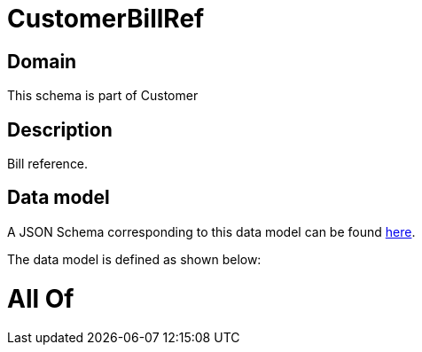 = CustomerBillRef

[#domain]
== Domain

This schema is part of Customer

[#description]
== Description

Bill reference.


[#data_model]
== Data model

A JSON Schema corresponding to this data model can be found https://tmforum.org[here].

The data model is defined as shown below:


= All Of 
